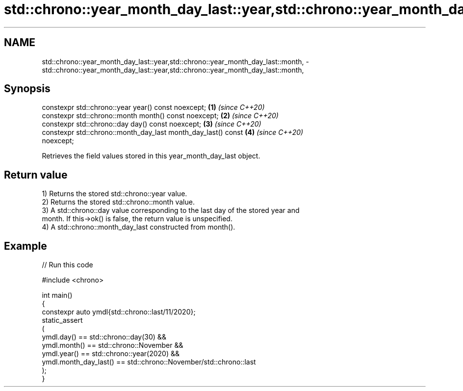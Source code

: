 .TH std::chrono::year_month_day_last::year,std::chrono::year_month_day_last::month, 3 "2024.06.10" "http://cppreference.com" "C++ Standard Libary"
.SH NAME
std::chrono::year_month_day_last::year,std::chrono::year_month_day_last::month, \- std::chrono::year_month_day_last::year,std::chrono::year_month_day_last::month,

.SH Synopsis

   constexpr std::chrono::year year() const noexcept;                 \fB(1)\fP \fI(since C++20)\fP
   constexpr std::chrono::month month() const noexcept;               \fB(2)\fP \fI(since C++20)\fP
   constexpr std::chrono::day day() const noexcept;                   \fB(3)\fP \fI(since C++20)\fP
   constexpr std::chrono::month_day_last month_day_last() const       \fB(4)\fP \fI(since C++20)\fP
   noexcept;

   Retrieves the field values stored in this year_month_day_last object.

.SH Return value

   1) Returns the stored std::chrono::year value.
   2) Returns the stored std::chrono::month value.
   3) A std::chrono::day value corresponding to the last day of the stored year and
   month. If this->ok() is false, the return value is unspecified.
   4) A std::chrono::month_day_last constructed from month().

.SH Example


// Run this code

 #include <chrono>

 int main()
 {
     constexpr auto ymdl{std::chrono::last/11/2020};
     static_assert
     (
         ymdl.day() == std::chrono::day(30) &&
         ymdl.month() == std::chrono::November &&
         ymdl.year() == std::chrono::year(2020) &&
         ymdl.month_day_last() == std::chrono::November/std::chrono::last
     );
 }
